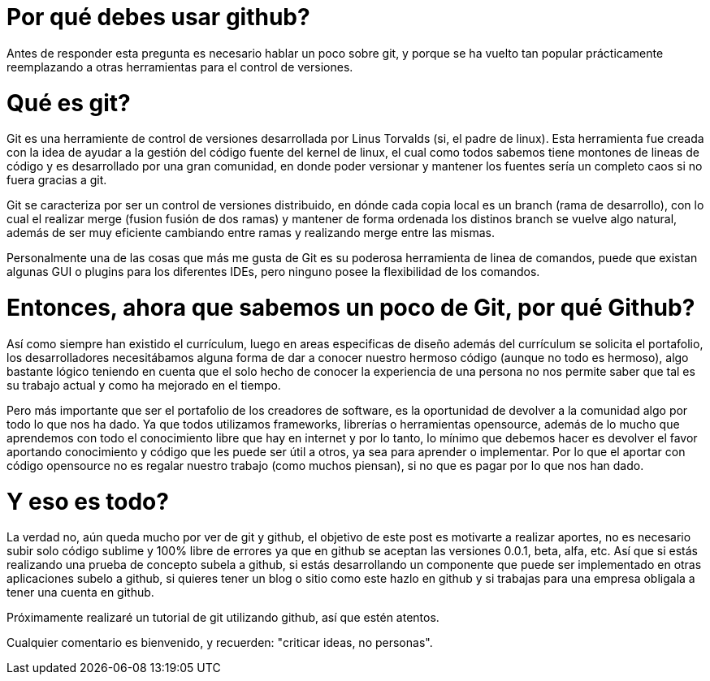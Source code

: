 = Por qué debes usar github? 

Antes de responder esta pregunta es necesario hablar un poco sobre git, y porque se ha vuelto tan popular prácticamente reemplazando a otras herramientas para el control de versiones. 

# Qué es git? 

Git es una herramiente de control de versiones desarrollada por Linus Torvalds (si, el padre de linux).  Esta herramienta fue creada con la idea de ayudar a la gestión del código fuente del kernel de linux, el cual como todos sabemos tiene montones de lineas de código y es desarrollado por una gran comunidad, en donde poder versionar y mantener los fuentes sería un completo caos si no fuera gracias a git. 

Git se caracteriza por ser un control de versiones distribuido, en dónde cada copia local es un branch (rama de desarrollo),  con lo cual el realizar merge (fusion fusión de dos ramas) y mantener de forma ordenada los distinos branch se vuelve algo natural, además de ser muy eficiente cambiando entre ramas y realizando merge entre las mismas. 

Personalmente una de las cosas que más me gusta de Git es su poderosa herramienta de linea de comandos, puede que existan algunas GUI o plugins para los diferentes IDEs,  pero ninguno posee la flexibilidad de los comandos. 

# Entonces, ahora que sabemos un poco de Git,  por qué Github? 

Así como siempre han existido el currículum, luego en areas especificas de diseño además del currículum se solicita el portafolio, los desarrolladores necesitábamos alguna forma de dar a conocer nuestro hermoso código (aunque no todo es hermoso), algo bastante lógico teniendo en cuenta que el solo hecho de conocer la experiencia de una persona no nos permite saber que tal es su trabajo actual y como ha mejorado en el tiempo. 

Pero más importante que ser el portafolio de los creadores de software, es la oportunidad de devolver a la comunidad algo por todo lo que nos ha dado. Ya que todos utilizamos frameworks, librerías o herramientas opensource, además de lo mucho que aprendemos con todo el conocimiento libre que hay en internet y por lo tanto, lo mínimo que debemos hacer es devolver el favor aportando conocimiento y código que les puede ser útil a otros, ya sea para aprender o implementar. Por lo que el aportar con código opensource no es regalar nuestro trabajo (como muchos piensan), si no que es pagar por lo que nos han dado. 

# Y eso es todo? 

La verdad no, aún queda mucho por ver de git y github, el objetivo de este post es motivarte a realizar aportes, no es necesario subir solo código sublime y 100% libre de errores ya que en github se aceptan las versiones 0.0.1, beta, alfa, etc. Así que si estás realizando una prueba de concepto subela a github, si estás desarrollando un componente que puede ser implementado en otras aplicaciones subelo a github, si quieres tener un blog o sitio como este hazlo en github y si trabajas para una empresa obligala a tener una cuenta en github.


Próximamente realizaré un tutorial de git utilizando github, así que estén atentos. 

Cualquier comentario es bienvenido, y recuerden: "criticar ideas, no personas".